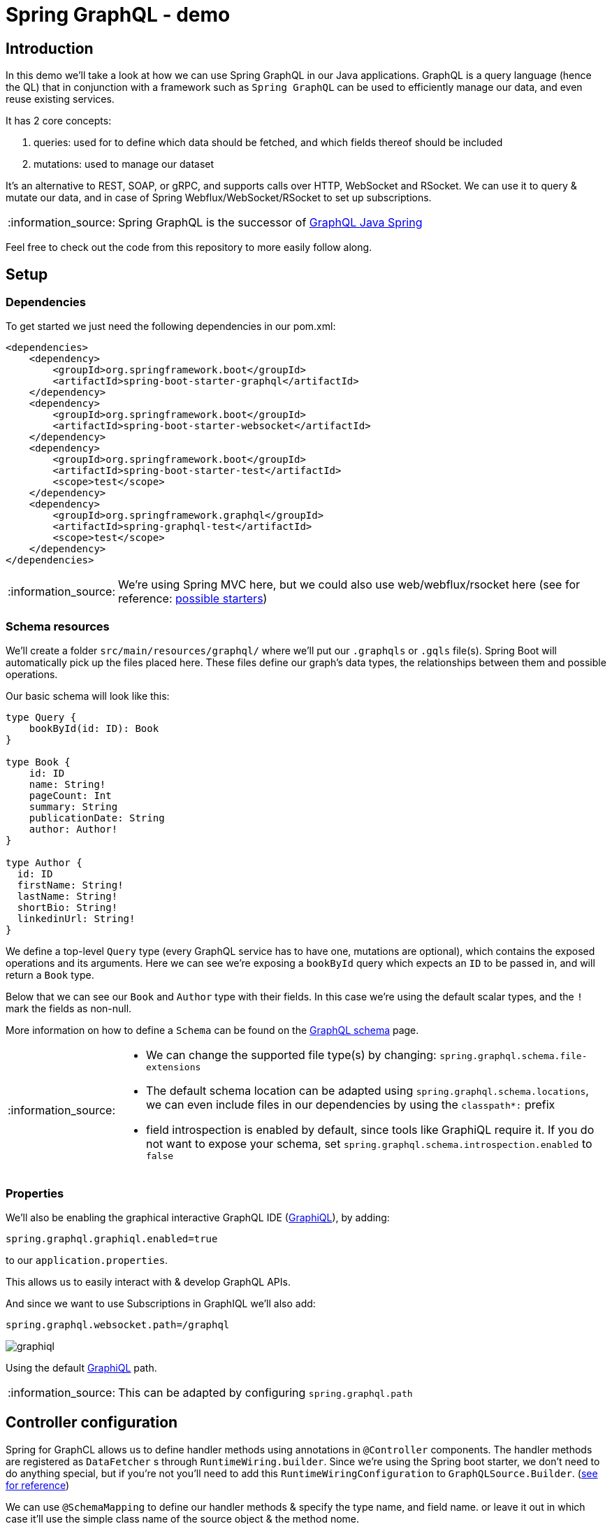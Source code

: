 = Spring GraphQL - demo
:toc:
:toc-placement:
:toclevels: 3
:icons: font
:note-caption: :information_source:

== Introduction

In this demo we'll take a look at how we can use Spring GraphQL in our Java applications.
GraphQL is a query language (hence the QL) that in conjunction with a framework such as `Spring GraphQL` can be used to efficiently manage our data, and even reuse existing services.

It has 2 core concepts:

. queries: used for to define which data should be fetched, and which fields thereof should be included
. mutations: used to manage our dataset

It's an alternative to REST, SOAP, or gRPC, and supports calls over HTTP, WebSocket and RSocket.
We can use it to query & mutate our data, and in case of Spring Webflux/WebSocket/RSocket to set up subscriptions.

[NOTE]
====
Spring GraphQL is the successor of https://github.com/graphql-java/graphql-java-spring[GraphQL Java Spring]
====

Feel free to check out the code from this repository to more easily follow along.

== Setup

=== Dependencies

To get started we just need the following dependencies in our pom.xml:

[code,xml]
----
<dependencies>
    <dependency>
        <groupId>org.springframework.boot</groupId>
        <artifactId>spring-boot-starter-graphql</artifactId>
    </dependency>
    <dependency>
        <groupId>org.springframework.boot</groupId>
        <artifactId>spring-boot-starter-websocket</artifactId>
    </dependency>
    <dependency>
        <groupId>org.springframework.boot</groupId>
        <artifactId>spring-boot-starter-test</artifactId>
        <scope>test</scope>
    </dependency>
    <dependency>
        <groupId>org.springframework.graphql</groupId>
        <artifactId>spring-graphql-test</artifactId>
        <scope>test</scope>
    </dependency>
</dependencies>
----

[NOTE]
====
We're using Spring MVC here, but we could also use web/webflux/rsocket here (see for reference: https://docs.spring.io/spring-boot/docs/current/reference/html/web.html#web.graphql[possible starters])
====

=== Schema resources

We'll create a folder `src/main/resources/graphql/` where we'll put our `.graphqls` or `.gqls` file(s).
Spring Boot will automatically pick up the files placed here.
These files define our graph's data types, the relationships between them and possible operations.

Our basic schema will look like this:

[code,graphql]
----
type Query {
    bookById(id: ID): Book
}

type Book {
    id: ID
    name: String!
    pageCount: Int
    summary: String
    publicationDate: String
    author: Author!
}

type Author {
  id: ID
  firstName: String!
  lastName: String!
  shortBio: String!
  linkedinUrl: String!
}
----

We define a top-level `Query` type (every GraphQL service has to have one, mutations are optional), which contains the exposed operations and its arguments. Here we can see we're exposing a `bookById` query which expects an `ID` to be passed in, and will return a `Book` type.

Below that we can see our `Book` and `Author` type with their fields. In this case we're using the default scalar types, and the `!` mark the fields as non-null.

More information on how to define a `Schema` can be found on the https://graphql.org/learn/schema/[GraphQL schema] page.

[NOTE]
====
* We can change the supported file type(s) by changing: `spring.graphql.schema.file-extensions`
* The default schema location can be adapted using `spring.graphql.schema.locations`, we can even include files in our dependencies by using the `classpath*:` prefix
* field introspection is enabled by default, since tools like GraphiQL require it. If you do not want to expose your schema, set `spring.graphql.schema.introspection.enabled` to `false`
====

=== Properties

We'll also be enabling the graphical interactive GraphQL IDE (https://github.com/graphql/graphiql[GraphiQL]), by adding:
[code]
----
spring.graphql.graphiql.enabled=true
----

to our `application.properties`.

This allows us to easily interact with & develop GraphQL APIs.

And since we want to use Subscriptions in GraphIQL we'll also add:

[code]
----
spring.graphql.websocket.path=/graphql
----

image::raw/graphiql.png[]

Using the default http://localhost:8080/graphiql[GraphiQL] path.

[NOTE]
====
This can be adapted by configuring `spring.graphql.path`
====

== Controller configuration

Spring for GraphCL allows us to define handler methods using annotations in `@Controller` components.
The handler methods are registered as `DataFetcher` s through `RuntimeWiring.builder`.
Since we're using the Spring boot starter, we don't need to do anything special, but if you're not you'll need to add this `RuntimeWiringConfiguration` to `GraphQLSource.Builder`. (https://docs.spring.io/spring-boot/docs/3.1.1/reference/html/web.html#web.graphql.runtimewiring[see for reference])

We can use `@SchemaMapping` to define our handler methods & specify the type name, and field name. or leave it out in which case it'll use the simple class name of the source object & the method nome.

However, we can also use the meta annotations to make our life a bit easier, since these preset the typeName for us.

These are:

* `@QueryMapping`
* `@MutationMapping`
* `@SubscriptionMapping`

=== Querying data

For our earlier book query we can add:

[code,java]
----
@QueryMapping
public Book bookById(@Argument String id) {
    return Book.getById(id);
}
----

Which makes use of the implicit mapping.

Now in case of our `Book`, we'll also need to do a little bit extra. Because our `Book` itself only contains the `authorId`, but in the response we want to return the `Author` immediately, to avoid our client having to do an extra round trip, and to aggregate the data.

We can resolve this by adding this to our controller:

[code,java]
----
@SchemaMapping
public Author author(Book book) {
    return Author.getById(book.authorId());
}
----
Which will act as the `DataFetcher` for the `Author` field.

Which we can then test using the following query in GraphiQL:
[code]
----
{
 authorById(id: "a535fe2f-7d06-41bd-bbff-c802e42a8b06") {
   id
   firstName
   lastName
   shortBio
   linkedinUrl
 }
}
----

If we add the following to our schema file:

[code,graphql]
----
authorById(id: ID): Author
----

We can set up an explicit mapping using the following, in case we don't want to call our function `authorById`

[code,java]
----
@QueryMapping("authorById")
public Author findAuthor(@Argument String id) {
    return Author.getById(id);
}
----

Note that here we've explicitly added `authorById` to our `@QueryMapping`

While both approaches are valid, the value annotation does encourage a higher level of abstraction, and leaves us free to rename our method names without breaking the integration.

=== Mutations

We use `@MutationMapping` for these, and jut like with `@QueryMapping` our method name/annotation value must match the operation name.

We'd love to be able to add some of our favourite authors, so we'll add the following to our `schema.graphqls`

[code,graphql
----
type Mutation {
  addAuthor(firstName: String!, lastName: String!, shortBio: String!): Author
}
----

As you can see, we expect the first name, last name & a short bio for the Author to be passed in, and we'll get an `Author` response.

This aligns with:

[code,java]
----
@MutationMapping("addAuthor")
public Author createAuthor(
        @Argument String firstName,
        @Argument String lastName,
        @Argument String shortBio

) {
    Author author = new Author(UUID.randomUUID().toString(), firstName, lastName, shortBio, "");
    Author.addAuthor(author);
    return author;
}
----

As you can see, our inputs are annotated with `@Argument`.

[NOTE]
====
`@Argument` does not have a `required` flag, nor the option to specify a default value. These can be specified in the GraphQL schema, and are enforced by GraphQL Java.

If the distinction  between `Null` and Omitted is important, one can instead declare an `ArgumentValue` parameter which is a container for the resulting value alongside a flag to indicate whether the input was omitted.
====

We can then create a new one using:

[code]
----
mutation addAuthor {
    addAuthor(
      firstName: "Venkat"
      lastName: "Subramaniam"
      shortBio: "Venkat Subramaniam is an award-winning author, founder of Agile Developer, Inc., and an instructional professor at the University of Houston."
    ) {
        id
      firstName
      lastName
    }
}
----

=== Subscriptions

In case we want to stay up to date, we can also set up a subscription.

[NOTE]
====
Keep in mind that we need WebSocket/RSocket transports for this support.
====

Say we want to get a stream of new books we can add this to our schema:

[code]
----
type Subscription {
  notifyNewBook: Book
}
----

Then in our controller we can add:

[code,java]
----
@SubscriptionMapping("notifyNewBook")
public Flux<Book> newBooks() {
...
}
----

And we'll get an incoming stream of new books.

We can just do:

[code]
----
subscription {
  notifyNewBook {
    id
    isbn
    name
  }
}
----

== Testing

So it's quite easy to set up our GraphQL API, but what about the testing?
Spring makes it easy for us to test our application using `GraphQLTester` which offers us an easy way to test agnostic of the underlying transport.

[NOTE]
====
For perform requests through a client we need one of the following extensions: HttpGraphQLTester/WebSocketGraphQLTester/RSocketGraphQLTester
For perform server side testing without a client we need either the ExecutionGraphQLServiceTester or WebGraphQLServiceTester extension.
====

It offers us a fluent API to write our test.

We can pass in a document (thank you text blocks!), or pass in a document filename ending with `.graphql` or `.gql` under `graphql-test/` in our `resources` folder.

=== Testing a request

Let's start with a basic request test, where we check the expected output. (we could also )

[code,java]
----
@Test
void bookById() {
    this.graphQlTester
        .documentName("bookInfo") <1>
        .variable("id", "a8950574-a399-4f42-a168-31f59c0079a5") <2>
        .execute() <3>
        .path("bookById")
        .matchesJson(CLEAN_CODE_PAYLOAD);
}
----

. reference to the `bookInfo.graphql` file in our resources folder
. passing in the variable we want to use for the call
. in case your request has no response data use `executeAndVerify` rather than `execute` to check whether there were no errors in the response, or `executeSubscription` for Subscriptions.


== (Dis)advantages

GraphQL has its advantages, and disadvantages over REST, and one can even use both in the sample application.

Advantages:

* flexible: the client can specify the required fields
* higher decoupling from API changes
* less expensive operations (reduced payload size, and data can be aggregated so less round trips)
* high discoverability given the APIs are introspectable, so clients can query the schema to find the available types & fields
* real-time data using subscriptions, without the need for polling

Disadvantages:

* no native file upload support
* no native support for web caching
* harder to cache given its flexible nature
* the flexible nature can also lead to complexity in managing the schema, and efficient query resolution

In case of data flexibility is needed/over-under-fetching is an issue/real time data is needed/mobile use-cases GraphQL is a good fit.
However, if the data structure is stable, caching is critical, resource-based models or simple CRUD calls there's certainly nothing wrong with rest.

At the end of the day you need to evaluate which fits your use-cases the best, and maybe even use a mix of both.

== Extra

Whilst the GraphQL protocol is focused on textual data, there is the informal https://github.com/jaydenseric/graphql-multipart-request-spec[graphql-multipart-request-spec] which allows file upload over HTTP. Keep in mind that this does lead to certain issues as documented on the https://www.apollographql.com/blog/backend/file-uploads/file-upload-best-practices/[Appolo GraphQL blog]. If you would like to use the spec in your application you can do so using: https://github.com/nkonev/multipart-spring-graphql[multipart-spring-graphql]

== References

* https://spring.io/projects/spring-graphql[Spring for GraphQL project]
* https://github.com/SimonVerhoeven/spring-graphql-demo[Demo repository]